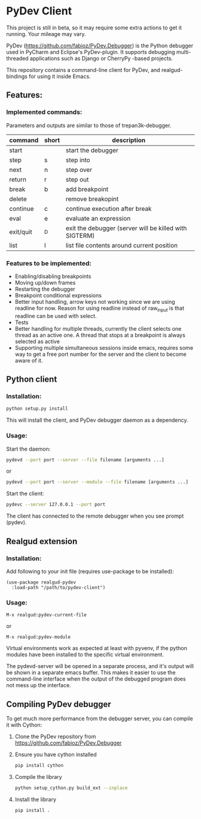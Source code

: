 * PyDev Client
This project is still in beta, so it may require some extra actions to get it running. Your mileage may vary.

PyDev ([[https://github.com/fabioz/PyDev.Debugger]]) is the Python debugger used in PyCharm and Eclipse's PyDev-plugin. It supports debugging multi-threaded applications such as Django or CherryPy -based projects.

This repository contains a command-line client for PyDev, and realgud-bindings for using it inside Emacs.
** Features:
*** Implemented commands:
Parameters and outputs are similar to those of trepan3k-debugger.
| command   | short | description                                            |
|-----------+-------+--------------------------------------------------------|
| start     |       | start the debugger                                     |
| step      | s     | step into                                              |
| next      | n     | step over                                              |
| return    | r     | step out                                               |
| break     | b     | add breakpoint                                         |
| delete    |       | remove breakopint                                      |
| continue  | c     | continue execution after break                         |
| eval      | e     | evaluate an expression                                 |
| exit/quit | ^D    | exit the debugger (server will be killed with SIGTERM) |
| list      | l     | list file contents around current position             |

*** Features to be implemented:
- Enabling/disabling breakpoints
- Moving up/down frames
- Restarting the debugger
- Breakpoint conditional expressions
- Better input handling, arrow keys not working since we are using readline for now. Reason for using readline instead of raw_input is that readline can be used with select.
- Tests
- Better handling for multiple threads, currently the client selects one thread as an active one. A thread that stops at a breakpoint is always selected as active
- Supporting multiple simultaneous sessions inside emacs, requires some way to get a free port number for the server and the client to become aware of it.

** Python client
*** Installation:
#+BEGIN_SRC sh
python setup.py install
#+END_SRC

This will install the client, and PyDev debugger daemon as a dependency.

*** Usage:
Start the daemon:
#+BEGIN_SRC sh
pydevd --port port --server --file filename [arguments ...]
#+END_SRC
or
#+BEGIN_SRC sh
pydevd --port port --server --module --file filename [arguments ...]
#+END_SRC

Start the client:
#+BEGIN_SRC sh
pydevc --server 127.0.0.1 --port port
#+END_SRC
The client has connected to the remote debugger when you see prompt (pydev).
** Realgud extension
*** Installation:
Add following to your init file (requires use-package to be installed):
#+BEGIN_SRC elisp
  (use-package realgud-pydev
    :load-path "/path/to/pydev-client")
#+END_SRC
*** Usage:
#+BEGIN_SRC
M-x realgud:pydev-current-file
#+END_SRC
or
#+BEGIN_SRC
M-x realgud:pydev-module
#+END_SRC

Virtual environments work as expected at least with pyvenv, if the python modules have been installed to the specific virtual environment.

The pydevd-server will be opened in a separate process, and it's output will be shown in a separate emacs buffer. This makes it easier to use the command-line interface when the output of the debugged program does not mess up the interface.

** Compiling PyDev debugger
To get much more performance from the debugger server, you can compile it with Cython:
   1. Clone the PyDev repository from [[https://github.com/fabioz/PyDev.Debugger]]
   2. Ensure you have cython installed
      #+BEGIN_SRC sh
      pip install cython
      #+END_SRC
   3. Compile the library
      #+BEGIN_SRC sh
      python setup_cython.py build_ext --inplace
      #+END_SRC
   4. Install the library
      #+BEGIN_SRC sh
      pip install .
      #+END_SRC
